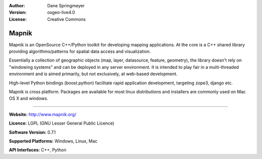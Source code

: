 :Author: Dane Springmeyer
:Version: osgeo-live4.0
:License: Creative Commons

.. _mapnik-overview:

.. image:: images/project_logos/logo-mapnik.png
  :scale: 80 %
  :alt: project logo
  :align: right
  :target: http://mapnik.org/


Mapnik
======

Mapnik is an OpenSource C++/Python toolkit for developing  mapping applications.
At the core is a C++ shared library providing algorithms/patterns for spatial data access and visualization.

Essentially a collection of geographic objects (map, layer, datasource, feature, geometry), 
the library doesn't rely on "windowing systems" and can be deployed in any server environment. 
It is intended to play fair in a multi-threaded environment and is aimed primarily, 
but not exclusively, at web-based development.

High-level Python bindings (boost.python) facilitate rapid application development, 
targeting zope3, django etc.

Mapnik is cross platform. Packages are available for most linux distributions and installers are commonly used on Mac OS X and windows.

-------

**Website:** http://www.mapnik.org/

**Licence:** LGPL (GNU Lesser General Public Licence)

**Software Version:** 0.7.1

**Supported Platforms:** Windows, Linux, Mac

**API Interfaces:** C++, Python


